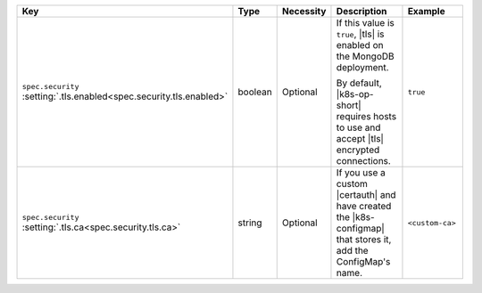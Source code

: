 .. list-table::
   :widths: 20 10 10 40 20
   :header-rows: 1

   * - Key
     - Type
     - Necessity
     - Description
     - Example

   * - | ``spec.security``
       | :setting:`.tls.enabled<spec.security.tls.enabled>`
     - boolean
     - Optional
     - If this value is ``true``, |tls| is enabled on the MongoDB
       deployment.

       By default, |k8s-op-short| requires hosts to use and
       accept |tls| encrypted connections.
     - ``true``

   * - | ``spec.security``
       | :setting:`.tls.ca<spec.security.tls.ca>`
     - string
     - Optional
     - If you use a custom |certauth| and have created the 
       |k8s-configmap| that stores it, add the ConfigMap's name.
     - ``<custom-ca>``
